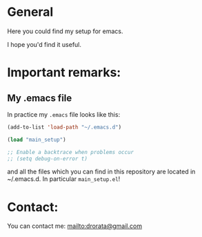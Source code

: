 * General
Here you could find my setup for emacs.

I hope you'd find it useful.
* Important remarks:
** My .emacs file
In practice my =.emacs= file looks like this:

#+BEGIN_SRC emacs-lisp
(add-to-list 'load-path "~/.emacs.d")

(load "main_setup")

;; Enable a backtrace when problems occur
;; (setq debug-on-error t)
#+END_SRC

and all the files which you can find in this repository are located in
~/.emacs.d. In particular =main_setup.el=!
* Contact:
You can contact me: [[mailto:drorata@gmail.com]]
